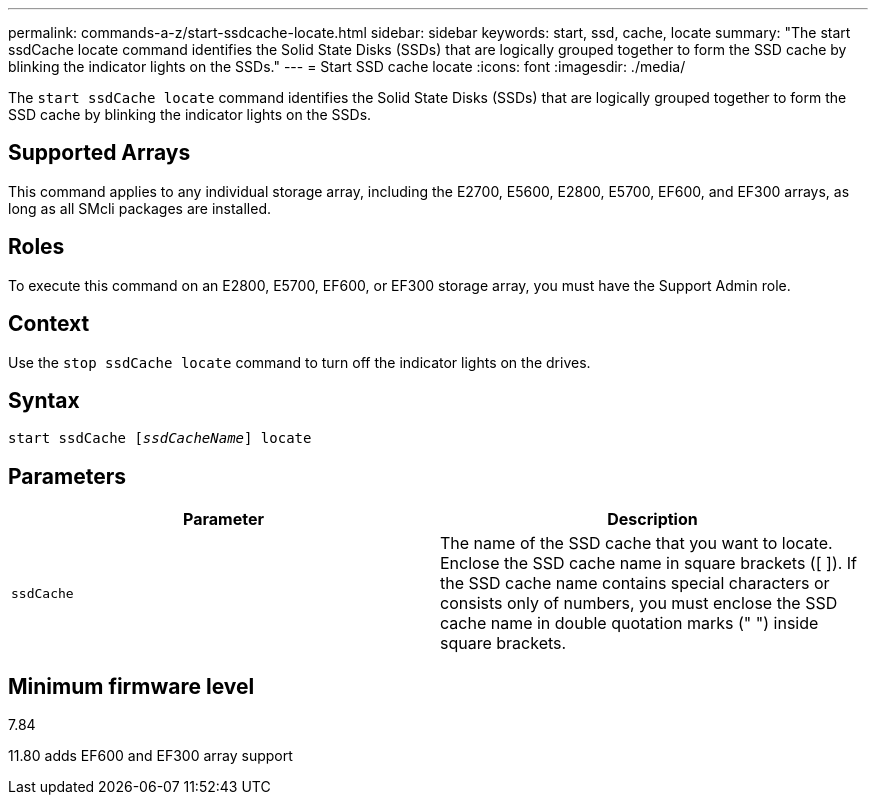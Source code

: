 ---
permalink: commands-a-z/start-ssdcache-locate.html
sidebar: sidebar
keywords: start, ssd, cache, locate
summary: "The start ssdCache locate command identifies the Solid State Disks (SSDs) that are logically grouped together to form the SSD cache by blinking the indicator lights on the SSDs."
---
= Start SSD cache locate
:icons: font
:imagesdir: ./media/

[.lead]
The `start ssdCache locate` command identifies the Solid State Disks (SSDs) that are logically grouped together to form the SSD cache by blinking the indicator lights on the SSDs.

== Supported Arrays

This command applies to any individual storage array, including the E2700, E5600, E2800, E5700, EF600, and EF300 arrays, as long as all SMcli packages are installed.

== Roles

To execute this command on an E2800, E5700, EF600, or EF300 storage array, you must have the Support Admin role.

== Context

Use the `stop ssdCache locate` command to turn off the indicator lights on the drives.

== Syntax
[subs=+macros]
----
start ssdCache pass:quotes[[_ssdCacheName_]] locate
----

== Parameters

[cols="2*",options="header"]
|===
| Parameter| Description
a|
`ssdCache`
a|
The name of the SSD cache that you want to locate. Enclose the SSD cache name in square brackets ([ ]). If the SSD cache name contains special characters or consists only of numbers, you must enclose the SSD cache name in double quotation marks (" ") inside square brackets.
|===

== Minimum firmware level

7.84

11.80 adds EF600 and EF300 array support
